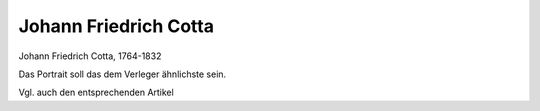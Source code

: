 Johann Friedrich Cotta
======================

.. image:: FCotta1-small.jpg
   :alt:

Johann Friedrich Cotta, 1764-1832

.. rst-class:: source

  (Lithographie von Unbekannt, SNM/Cotta-Archiv, Abb. in: Deutsche Schriftsteller im Portrait, Bd 3: Sturm und Drang, Klassik, Romantik. Hg. von Jörn Göres. München 1980, S. 46.)

Das Portrait soll das dem Verleger ähnlichste sein.

Vgl. auch den entsprechenden Artikel
